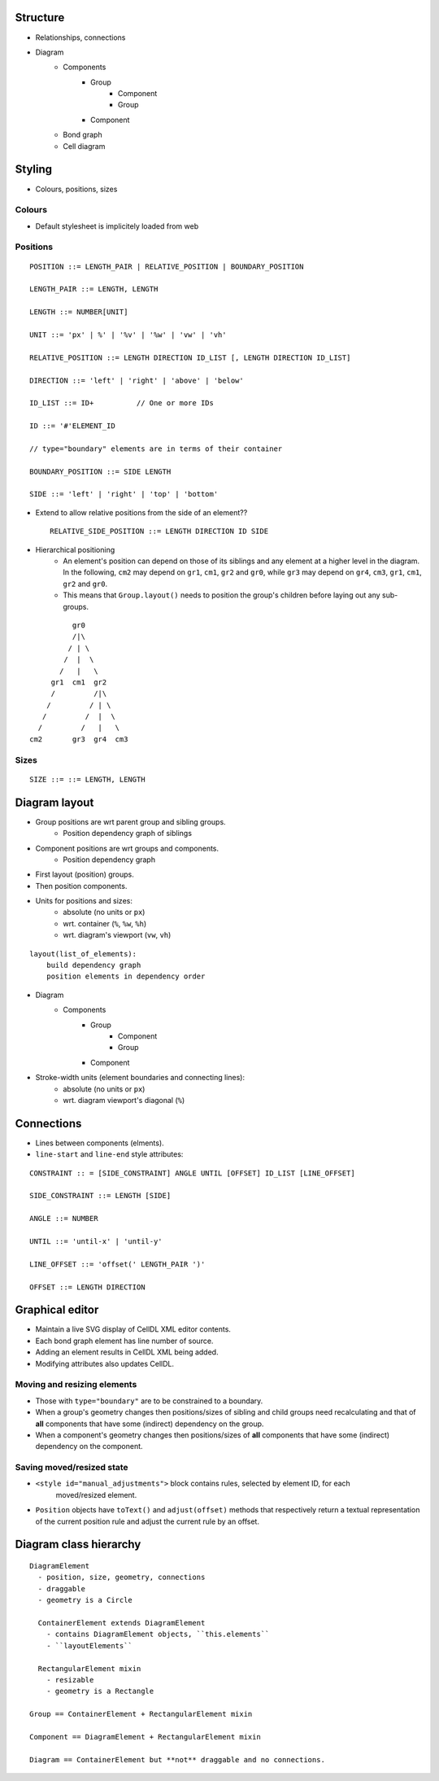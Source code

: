 Structure
=========

- Relationships, connections
- Diagram
    - Components
        - Group
            - Component
            - Group
        - Component
    - Bond graph
    - Cell diagram


Styling
=======

- Colours, positions, sizes

Colours
-------

- Default stylesheet is implicitely loaded from web


Positions
---------

::

    POSITION ::= LENGTH_PAIR | RELATIVE_POSITION | BOUNDARY_POSITION

    LENGTH_PAIR ::= LENGTH, LENGTH

    LENGTH ::= NUMBER[UNIT]

    UNIT ::= 'px' | %' | '%v' | '%w' | 'vw' | 'vh'

    RELATIVE_POSITION ::= LENGTH DIRECTION ID_LIST [, LENGTH DIRECTION ID_LIST]

    DIRECTION ::= 'left' | 'right' | 'above' | 'below'

    ID_LIST ::= ID+          // One or more IDs

    ID ::= '#'ELEMENT_ID

    // type="boundary" elements are in terms of their container

    BOUNDARY_POSITION ::= SIDE LENGTH

    SIDE ::= 'left' | 'right' | 'top' | 'bottom'

- Extend to allow relative positions from the side of an element?? ::

    RELATIVE_SIDE_POSITION ::= LENGTH DIRECTION ID SIDE


- Hierarchical positioning
    - An element's position can depend on those of its siblings and any element
      at a higher level in the diagram. In the following, ``cm2`` may depend on
      ``gr1``, ``cm1``, ``gr2`` and ``gr0``, while ``gr3`` may depend on ``gr4``,
      ``cm3``, ``gr1``, ``cm1``, ``gr2`` and ``gr0``.
    - This means that ``Group.layout()`` needs to position the group's children before
      laying out any sub-groups.


::

                gr0
                /|\
               / | \
              /  |  \
             /   |   \
           gr1  cm1  gr2
           /         /|\
          /         / | \
         /         /  |  \
        /         /   |   \
      cm2       gr3  gr4  cm3


Sizes
-----

::

  SIZE ::= ::= LENGTH, LENGTH


Diagram layout
==============

- Group positions are wrt parent group and sibling groups.
    - Position dependency graph of siblings

- Component positions are wrt groups and components.
    - Position dependency graph

- First layout (position) groups.
- Then position components.
- Units for positions and sizes:
    - absolute (no units or ``px``)
    - wrt. container (``%``, ``%w``, ``%h``)
    - wrt. diagram's viewport (``vw``, ``vh``)

::

    layout(list_of_elements):
        build dependency graph
        position elements in dependency order


- Diagram
    - Components
        - Group
            - Component
            - Group
        - Component


- Stroke-width units (element boundaries and connecting lines):
    - absolute (no units or ``px``)
    - wrt. diagram viewport's diagonal (``%``)

Connections
===========

- Lines between components (elments).
- ``line-start`` and ``line-end`` style attributes:

::

    CONSTRAINT :: = [SIDE_CONSTRAINT] ANGLE UNTIL [OFFSET] ID_LIST [LINE_OFFSET]

    SIDE_CONSTRAINT ::= LENGTH [SIDE]

    ANGLE ::= NUMBER

    UNTIL ::= 'until-x' | 'until-y'

    LINE_OFFSET ::= 'offset(' LENGTH_PAIR ')'

    OFFSET ::= LENGTH DIRECTION


Graphical editor
================

* Maintain a live SVG display of CellDL XML editor contents.
* Each bond graph element has line number of source.
* Adding an element results in CellDL XML being added.
* Modifying attributes also updates CellDL.

Moving and resizing elements
----------------------------

- Those with ``type="boundary"`` are to be constrained to a boundary.
- When a group's geometry changes then positions/sizes of sibling and child groups
  need recalculating and that of **all** components that have some (indirect)
  dependency on the group.
- When a component's geometry changes then positions/sizes of **all** components that
  have some (indirect) dependency on the component.

Saving moved/resized state
--------------------------

- ``<style id="manual_adjustments">`` block contains rules, selected by element ID, for each
   moved/resized element.
- ``Position`` objects have ``toText()`` and ``adjust(offset)`` methods that respectively return
  a textual representation of the current position rule and adjust the current rule by an offset.

Diagram class hierarchy
=======================

::

    DiagramElement
      - position, size, geometry, connections
      - draggable
      - geometry is a Circle

      ContainerElement extends DiagramElement
        - contains DiagramElement objects, ``this.elements``
        - ``layoutElements``

      RectangularElement mixin
        - resizable
        - geometry is a Rectangle

    Group == ContainerElement + RectangularElement mixin

    Component == DiagramElement + RectangularElement mixin

    Diagram == ContainerElement but **not** draggable and no connections.


